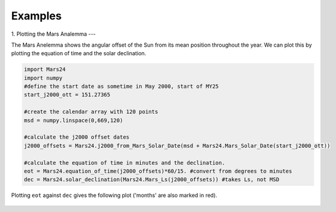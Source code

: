========================
Examples
========================

1. Plotting the Mars Analemma 
---

The Mars Anelemma shows the angular offset of the Sun from its mean position throughout the year. We can plot this by plotting the equation of time and the solar declination.

.. code-block :: python

	import Mars24
	import numpy
	#define the start date as sometime in May 2000, start of MY25
	start_j2000_ott = 151.27365 

	#create the calendar array with 120 points
	msd = numpy.linspace(0,669,120)
	
	#calculate the j2000 offset dates
	j2000_offsets = Mars24.j2000_from_Mars_Solar_Date(msd + Mars24.Mars_Solar_Date(start_j2000_ott))

	#calculate the equation of time in minutes and the declination.
	eot = Mars24.equation_of_time(j2000_offsets)*60/15. #convert from degrees to minutes
	dec = Mars24.solar_declination(Mars24.Mars_Ls(j2000_offsets)) #takes Ls, not MSD
	
Plotting ``eot`` against ``dec`` gives the following plot ('months' are also marked in red).

.. figure:: analemma.png
	:align: center